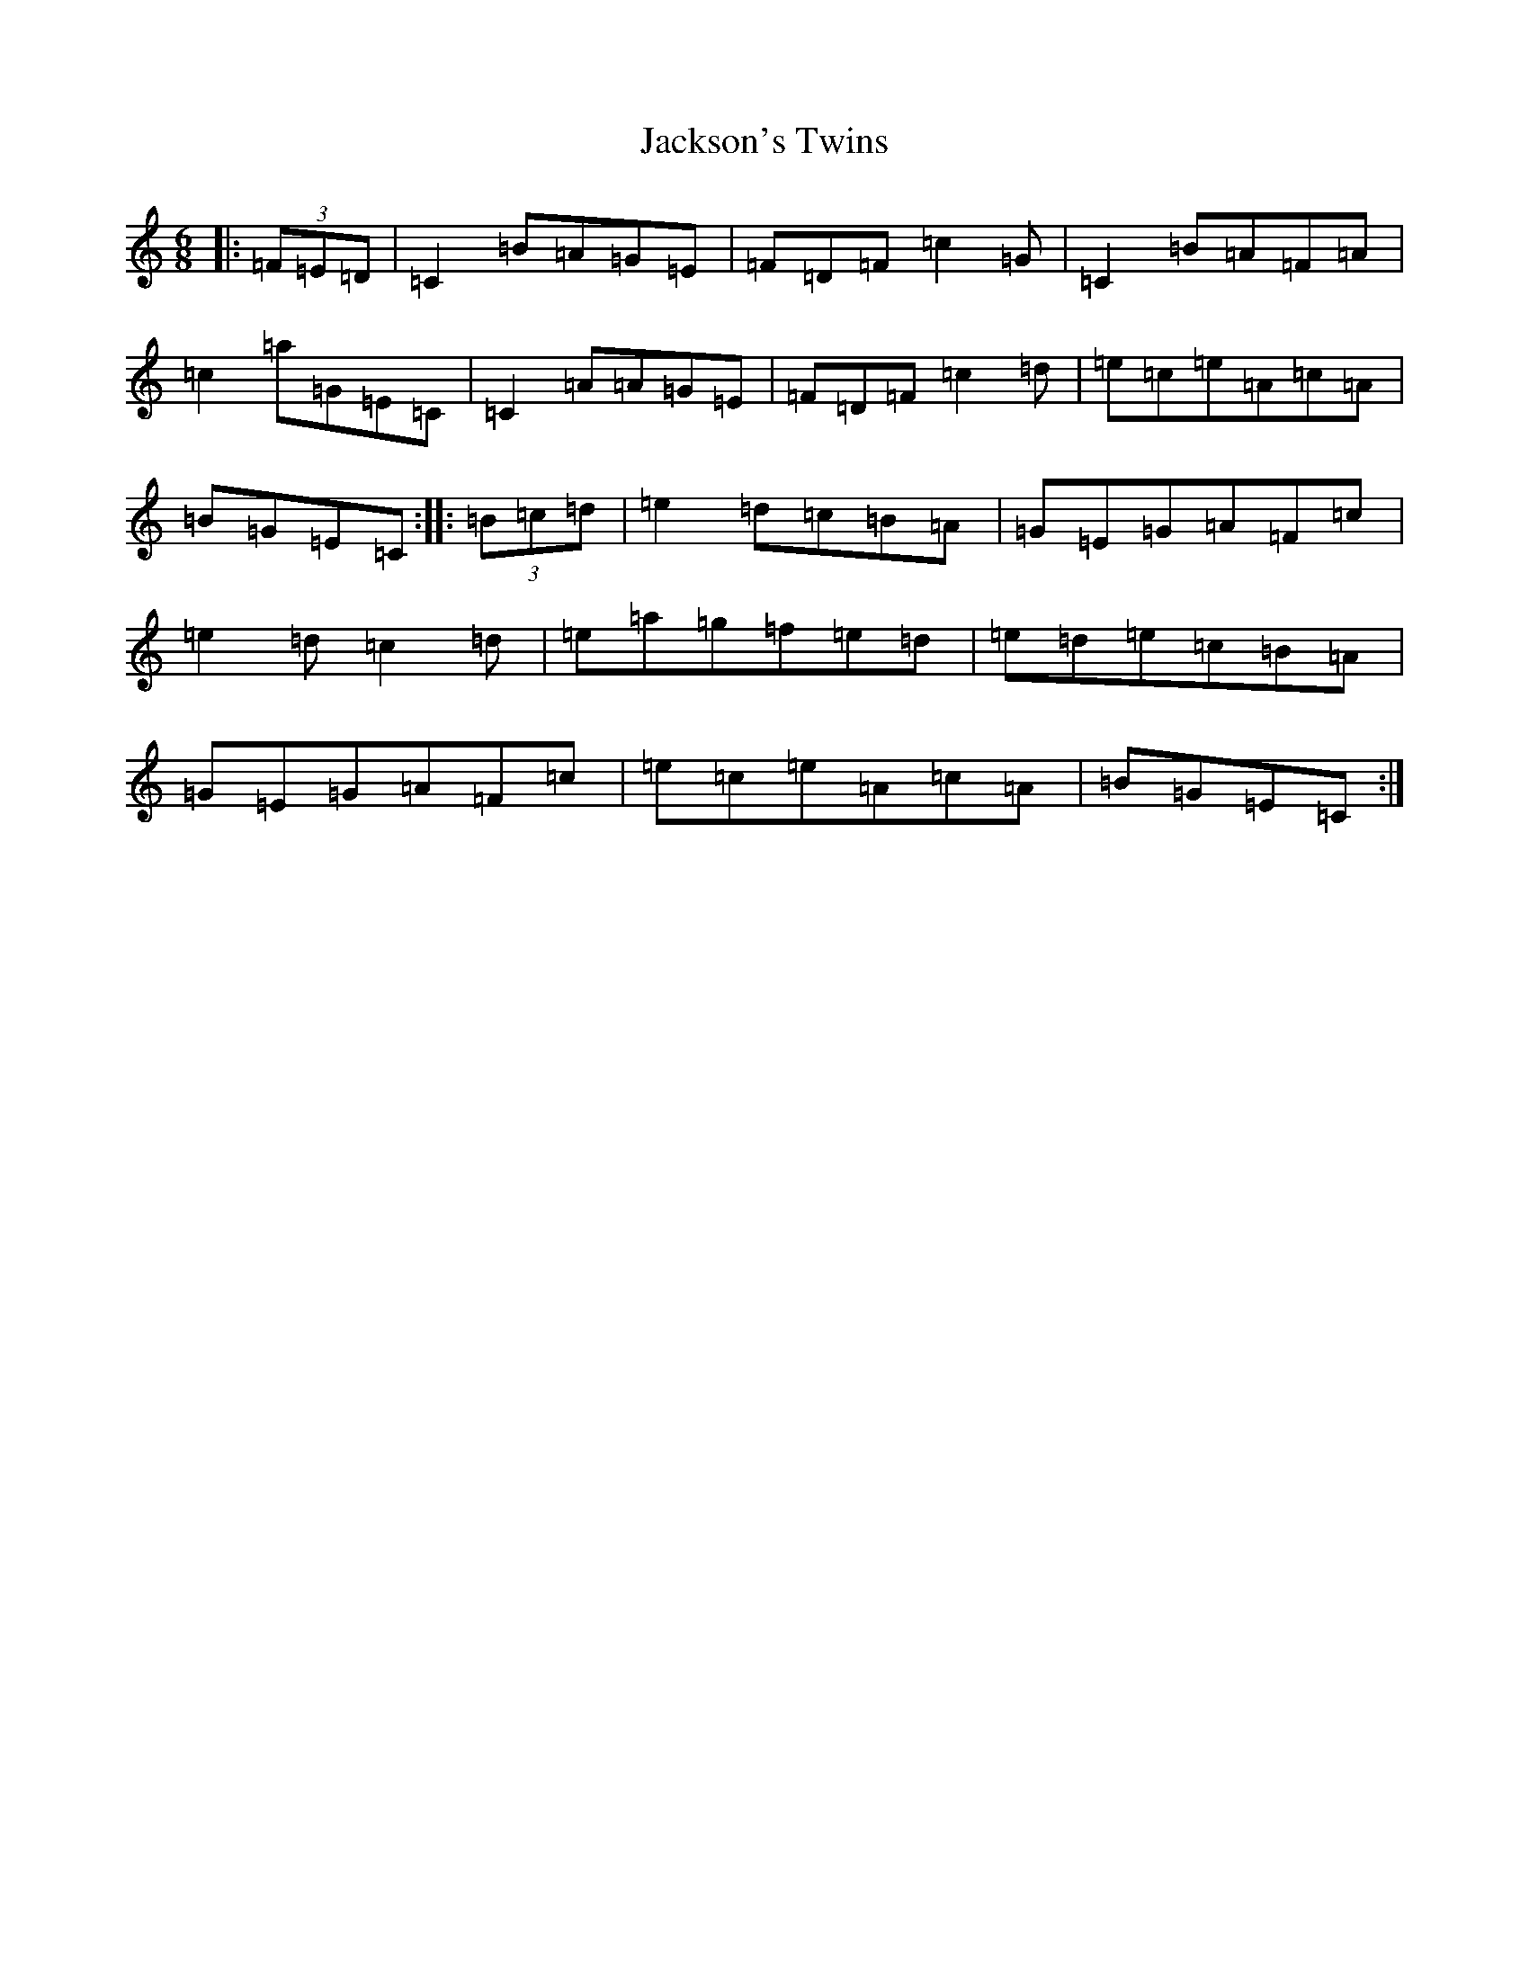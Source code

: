 X: 10180
T: Jackson's Twins
S: https://thesession.org/tunes/10885#setting10885
Z: D Major
R: jig
M: 6/8
L: 1/8
K: C Major
|:(3=F=E=D|=C2=B=A=G=E|=F=D=F=c2=G|=C2=B=A=F=A|=c2=a=G=E=C|=C2=A=A=G=E|=F=D=F=c2=d|=e=c=e=A=c=A|=B=G=E=C:||:(3=B=c=d|=e2=d=c=B=A|=G=E=G=A=F=c|=e2=d=c2=d|=e=a=g=f=e=d|=e=d=e=c=B=A|=G=E=G=A=F=c|=e=c=e=A=c=A|=B=G=E=C:|